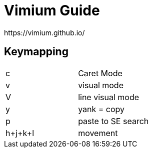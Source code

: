 = Vimium Guide
https://vimium.github.io/

== Keymapping
|===
|c | Caret Mode
|v | visual mode
|V | line visual mode
|y | yank = copy
|p | paste to SE search
|h+j+k+l | movement
|===
